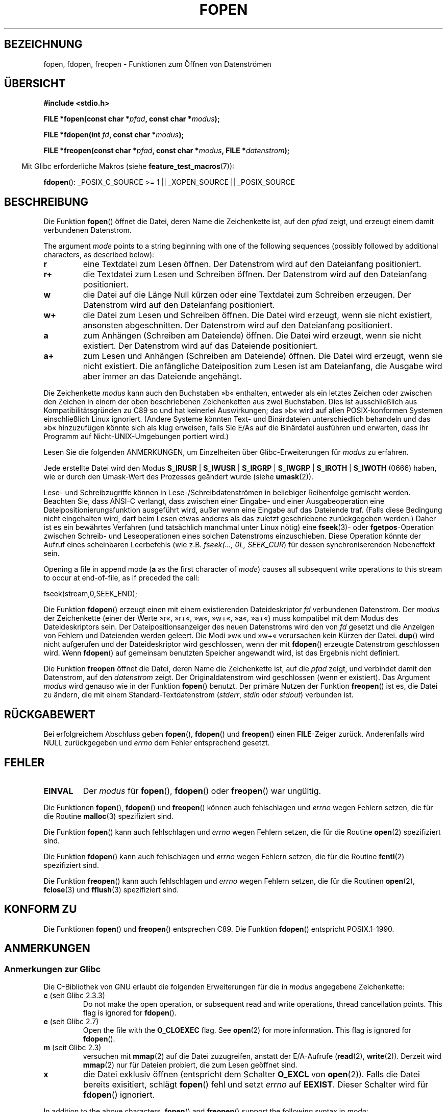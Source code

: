 .\" -*- coding: UTF-8 -*-
.\" Copyright (c) 1990, 1991 The Regents of the University of California.
.\" All rights reserved.
.\"
.\" This code is derived from software contributed to Berkeley by
.\" Chris Torek and the American National Standards Committee X3,
.\" on Information Processing Systems.
.\"
.\" Redistribution and use in source and binary forms, with or without
.\" modification, are permitted provided that the following conditions
.\" are met:
.\" 1. Redistributions of source code must retain the above copyright
.\"    notice, this list of conditions and the following disclaimer.
.\" 2. Redistributions in binary form must reproduce the above copyright
.\"    notice, this list of conditions and the following disclaimer in the
.\"    documentation and/or other materials provided with the distribution.
.\" 3. All advertising materials mentioning features or use of this software
.\"    must display the following acknowledgement:
.\"	This product includes software developed by the University of
.\"	California, Berkeley and its contributors.
.\" 4. Neither the name of the University nor the names of its contributors
.\"    may be used to endorse or promote products derived from this software
.\"    without specific prior written permission.
.\"
.\" THIS SOFTWARE IS PROVIDED BY THE REGENTS AND CONTRIBUTORS ``AS IS'' AND
.\" ANY EXPRESS OR IMPLIED WARRANTIES, INCLUDING, BUT NOT LIMITED TO, THE
.\" IMPLIED WARRANTIES OF MERCHANTABILITY AND FITNESS FOR A PARTICULAR PURPOSE
.\" ARE DISCLAIMED.  IN NO EVENT SHALL THE REGENTS OR CONTRIBUTORS BE LIABLE
.\" FOR ANY DIRECT, INDIRECT, INCIDENTAL, SPECIAL, EXEMPLARY, OR CONSEQUENTIAL
.\" DAMAGES (INCLUDING, BUT NOT LIMITED TO, PROCUREMENT OF SUBSTITUTE GOODS
.\" OR SERVICES; LOSS OF USE, DATA, OR PROFITS; OR BUSINESS INTERRUPTION)
.\" HOWEVER CAUSED AND ON ANY THEORY OF LIABILITY, WHETHER IN CONTRACT, STRICT
.\" LIABILITY, OR TORT (INCLUDING NEGLIGENCE OR OTHERWISE) ARISING IN ANY WAY
.\" OUT OF THE USE OF THIS SOFTWARE, EVEN IF ADVISED OF THE POSSIBILITY OF
.\" SUCH DAMAGE.
.\"
.\"     @(#)fopen.3	6.8 (Berkeley) 6/29/91
.\"
.\" Converted for Linux, Mon Nov 29 15:22:01 1993, faith@cs.unc.edu
.\" Modified, aeb, 960421, 970806
.\" Modified, joey, aeb, 2002-01-03
.\"
.\"*******************************************************************
.\"
.\" This file was generated with po4a. Translate the source file.
.\"
.\"*******************************************************************
.TH FOPEN 3 "22. April 2012" GNU Linux\-Programmierhandbuch
.SH BEZEICHNUNG
fopen, fdopen, freopen \- Funktionen zum Öffnen von Datenströmen
.SH ÜBERSICHT
.nf
\fB#include <stdio.h>\fP
.sp
\fBFILE *fopen(const char *\fP\fIpfad\fP\fB, const char *\fP\fImodus\fP\fB);\fP

\fBFILE *fdopen(int \fP\fIfd\fP\fB, const char *\fP\fImodus\fP\fB);\fP

\fBFILE *freopen(const char *\fP\fIpfad\fP\fB, const char *\fP\fImodus\fP\fB, FILE *\fP\fIdatenstrom\fP\fB);\fP
.fi
.sp
.in -4n
Mit Glibc erforderliche Makros (siehe \fBfeature_test_macros\fP(7)):
.in
.sp
\fBfdopen\fP(): _POSIX_C_SOURCE\ >=\ 1 || _XOPEN_SOURCE || _POSIX_SOURCE
.SH BESCHREIBUNG
Die Funktion \fBfopen\fP() öffnet die Datei, deren Name die Zeichenkette ist,
auf den \fIpfad\fP zeigt, und erzeugt einem damit verbundenen Datenstrom.
.PP
The argument \fImode\fP points to a string beginning with one of the following
sequences (possibly followed by additional characters, as described below):
.TP 
\fBr\fP
eine Textdatei zum Lesen öffnen. Der Datenstrom wird auf den Dateianfang
positioniert.
.TP 
\fBr+\fP
die Textdatei zum Lesen und Schreiben öffnen. Der Datenstrom wird auf den
Dateianfang positioniert.
.TP 
\fBw\fP
die Datei auf die Länge Null kürzen oder eine Textdatei zum Schreiben
erzeugen. Der Datenstrom wird auf den Dateianfang positioniert.
.TP 
\fBw+\fP
die Datei zum Lesen und Schreiben öffnen. Die Datei wird erzeugt, wenn sie
nicht existiert, ansonsten abgeschnitten. Der Datenstrom wird auf den
Dateianfang positioniert.
.TP 
\fBa\fP
zum Anhängen (Schreiben am Dateiende) öffnen.  Die Datei wird erzeugt, wenn
sie nicht existiert. Der Datenstrom wird auf das Dateiende positioniert.
.TP 
\fBa+\fP
zum Lesen und Anhängen (Schreiben am Dateiende) öffnen. Die Datei wird
erzeugt, wenn sie nicht existiert. Die anfängliche Dateiposition zum Lesen
ist am Dateianfang, die Ausgabe wird aber immer an das Dateiende angehängt.
.PP
Die Zeichenkette \fImodus\fP kann auch den Buchstaben »b« enthalten, entweder
als ein letztes Zeichen oder zwischen den Zeichen in einem der oben
beschriebenen Zeichenketten aus zwei Buchstaben. Dies ist ausschließlich aus
Kompatibilitätsgründen zu C89 so und hat keinerlei Auswirkungen; das »b«
wird auf allen POSIX\-konformen Systemen einschließlich Linux
ignoriert. (Andere Systeme könnten Text\- und Binärdateien unterschiedlich
behandeln und das »b« hinzuzufügen könnte sich als klug erweisen, falls Sie
E/As auf die Binärdatei ausführen und erwarten, dass Ihr Programm auf
Nicht\-UNIX\-Umgebungen portiert wird.)
.PP
Lesen Sie die folgenden ANMERKUNGEN, um Einzelheiten über
Glibc\-Erweiterungen für \fImodus\fP zu erfahren.
.PP
Jede erstellte Datei wird den Modus \fBS_IRUSR\fP | \fBS_IWUSR\fP | \fBS_IRGRP\fP |
\fBS_IWGRP\fP | \fBS_IROTH\fP | \fBS_IWOTH\fP (0666) haben, wie er durch den
Umask\-Wert des Prozesses geändert wurde (siehe \fBumask\fP(2)).
.PP
Lese\- und Schreibzugriffe können in Lese\-/Schreibdatenströmen in beliebiger
Reihenfolge gemischt werden. Beachten Sie, dass ANSI\-C verlangt, dass
zwischen einer Eingabe\- und einer Ausgabeoperation eine
Dateipositionierungsfunktion ausgeführt wird, außer wenn eine Eingabe auf
das Dateiende traf. (Falls diese Bedingung nicht eingehalten wird, darf beim
Lesen etwas anderes als das zuletzt geschriebene zurückgegeben werden.)
Daher ist es ein bewährtes Verfahren (und tatsächlich manchmal unter Linux
nötig) eine \fBfseek\fP(3)\- oder \fBfgetpos\fP\-Operation zwischen Schreib\- und
Leseoperationen eines solchen Datenstroms einzuschieben. Diese Operation
könnte der Aufruf eines scheinbaren Leerbefehls (wie z.B. \fIfseek(..., 0L,
SEEK_CUR\fP) für dessen synchroniserenden Nebeneffekt sein.
.PP
Opening a file in append mode (\fBa\fP as the first character of \fImode\fP)
causes all subsequent write operations to this stream to occur at
end\-of\-file, as if preceded the call:
.nf

    fseek(stream,0,SEEK_END);
.fi
.PP
Die Funktion \fBfdopen\fP() erzeugt einen mit einem existierenden
Dateideskriptor \fIfd\fP verbundenen Datenstrom. Der \fImodus\fP der Zeichenkette
(einer der Werte »r«, »r+«, »w«, »w+«, »a«, »a+«) muss kompatibel mit dem
Modus des Dateideskriptors sein. Der Dateipositionsanzeiger des neuen
Datenstroms wird den von \fIfd\fP gesetzt und die Anzeigen von Fehlern und
Dateienden werden geleert. Die Modi »w« und »w+« verursachen kein Kürzen der
Datei. \fBdup\fP() wird nicht aufgerufen und der Dateideskriptor wird
geschlossen, wenn der mit \fBfdopen\fP() erzeugte Datenstrom geschlossen
wird. Wenn \fBfdopen\fP() auf gemeinsam benutzten Speicher angewandt wird, ist
das Ergebnis nicht definiert.
.PP
Die Funktion \fBfreopen\fP öffnet die Datei, deren Name die Zeichenkette ist,
auf die \fIpfad\fP zeigt, und verbindet damit den Datenstrom, auf den
\fIdatenstrom\fP zeigt. Der Originaldatenstrom wird geschlossen (wenn er
existiert). Das Argument \fImodus\fP wird genauso wie in der Funktion
\fBfopen\fP() benutzt. Der primäre Nutzen der Funktion \fBfreopen\fP() ist es, die
Datei zu ändern, die mit einem Standard\-Textdatenstrom (\fIstderr\fP, \fIstdin\fP
oder \fIstdout\fP) verbunden ist.
.SH RÜCKGABEWERT
Bei erfolgreichem Abschluss geben \fBfopen\fP(), \fBfdopen\fP() und \fBfreopen\fP()
einen \fBFILE\fP\-Zeiger zurück. Anderenfalls wird NULL zurückgegeben und
\fIerrno\fP dem Fehler entsprechend gesetzt.
.SH FEHLER
.TP 
\fBEINVAL\fP
Der \fImodus\fP für \fBfopen\fP(), \fBfdopen\fP() oder \fBfreopen\fP() war ungültig.
.PP
Die Funktionen \fBfopen\fP(), \fBfdopen\fP() und \fBfreopen\fP() können auch
fehlschlagen und \fIerrno\fP wegen Fehlern setzen, die für die Routine
\fBmalloc\fP(3)  spezifiziert sind.
.PP
Die Funktion \fBfopen\fP() kann auch fehlschlagen und \fIerrno\fP wegen Fehlern
setzen, die für die Routine \fBopen\fP(2) spezifiziert sind.
.PP
Die Funktion \fBfdopen\fP() kann auch fehlschlagen und \fIerrno\fP wegen Fehlern
setzen, die für die Routine \fBfcntl\fP(2) spezifiziert sind.
.PP
Die Funktion \fBfreopen\fP() kann auch fehlschlagen und \fIerrno\fP wegen Fehlern
setzen, die für die Routinen \fBopen\fP(2), \fBfclose\fP(3) und \fBfflush\fP(3)
spezifiziert sind.
.SH "KONFORM ZU"
Die Funktionen \fBfopen\fP() und \fBfreopen\fP() entsprechen C89. Die Funktion
\fBfdopen\fP() entspricht POSIX.1\-1990.
.SH ANMERKUNGEN
.SS "Anmerkungen zur Glibc"
Die C\-Bibliothek von GNU erlaubt die folgenden Erweiterungen für die in
\fImodus\fP angegebene Zeichenkette:
.TP 
\fBc\fP (seit Glibc 2.3.3)
Do not make the open operation, or subsequent read and write operations,
thread cancellation points.  This flag is ignored for \fBfdopen\fP().
.TP 
\fBe\fP (seit Glibc 2.7)
Open the file with the \fBO_CLOEXEC\fP flag.  See \fBopen\fP(2)  for more
information.  This flag is ignored for \fBfdopen\fP().
.TP 
\fBm\fP (seit Glibc 2.3)
.\" As at glibc 2.4:
versuchen mit \fBmmap\fP(2) auf die Datei zuzugreifen, anstatt der E/A\-Aufrufe
(\fBread\fP(2), \fBwrite\fP(2)). Derzeit wird \fBmmap\fP(2) nur für Dateien probiert,
die zum Lesen geöffnet sind.
.TP 
\fBx\fP
.\" Since glibc 2.0?
.\" FIXME C11 specifies this flag
die Datei exklusiv öffnen (entspricht dem Schalter \fBO_EXCL\fP von
\fBopen\fP(2)). Falls die Datei bereits exisitiert, schlägt \fBfopen\fP() fehl und
setzt \fIerrno\fP auf \fBEEXIST\fP. Dieser Schalter wird für \fBfdopen\fP()
ignoriert.
.PP
In addition to the above characters, \fBfopen\fP()  and \fBfreopen\fP()  support
the following syntax in \fImode\fP:

\fB ,ccs=\fP\fIstring\fP

The given \fIstring\fP is taken as the name of a coded character set and the
stream is marked as wide\-oriented.  Thereafter, internal conversion
functions convert I/O to and from the character set \fIstring\fP.  If the
\fB,ccs=\fP\fIstring\fP syntax is not specified, then the wide\-orientation of the
stream is determined by the first file operation.  If that operation is a
wide\-character operation, the stream is marked wide\-oriented, and functions
to convert to the coded character set are loaded.
.SH FEHLER
In versions of glibc before
.SH FEHLER
.\" FIXME http://sourceware.org/bugzilla/show_bug.cgi?id=12685
When parsing for individual flag characters in \fImode\fP (i.e., the characters
preceding the "ccs" specification"), the glibc implementation of \fBfopen\fP()
and \fBfreopen\fP()  limits the number of characters examined in \fImode\fP to 7
(or, in glibc versions before 2.14, to 6, which was not enough to include
possible specifications such as "rb+cmxe").  The current implementation of
\fBfdopen\fP()  parses at most 5 characters in in \fImode\fP.
.SH "SIEHE AUCH"
\fBopen\fP(2), \fBfclose\fP(3), \fBfileno\fP(3), \fBfmemopen\fP(3), \fBfopencookie\fP(3)
.SH KOLOPHON
Diese Seite ist Teil der Veröffentlichung 3.40 des Projekts
Linux\-\fIman\-pages\fP. Eine Beschreibung des Projekts und Informationen, wie
Fehler gemeldet werden können, finden sich unter
http://www.kernel.org/doc/man\-pages/.

.SH ÜBERSETZUNG
Die deutsche Übersetzung dieser Handbuchseite wurde von
Patrick Rother <krd@gulu.net>
und
Chris Leick <c.leick@vollbio.de>
erstellt.

Diese Übersetzung ist Freie Dokumentation; lesen Sie die
GNU General Public License Version 3 oder neuer bezüglich der
Copyright-Bedingungen. Es wird KEINE HAFTUNG übernommen.

Wenn Sie Fehler in der Übersetzung dieser Handbuchseite finden,
schicken Sie bitte eine E-Mail an <debian-l10n-german@lists.debian.org>.
